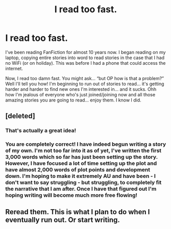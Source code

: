 #+TITLE: I read too fast.

* I read too fast.
:PROPERTIES:
:Author: SupersymmetricPhoton
:Score: 0
:DateUnix: 1603752004.0
:DateShort: 2020-Oct-27
:FlairText: Discussion
:END:
I've been reading FanFiction for almost 10 years now. I began reading on my laptop, copying entire stories into word to read stories in the case that I had no WiFi (or on holiday). This was before I had a phone that could access the internet.

Now, I read too damn fast. You might ask... “but OP how is that a problem?” Well I'll tell you how! I'm beginning to run out of stories to read... it's getting harder and harder to find new ones I'm interested in... and it sucks. Ohh how I'm jealous of everyone who's just joined/joining now and all those amazing stories you are going to read... enjoy them. I know I did.


** [deleted]
:PROPERTIES:
:Score: 6
:DateUnix: 1603752196.0
:DateShort: 2020-Oct-27
:END:

*** That's actually a great idea!
:PROPERTIES:
:Author: HarryPotterIsAmazing
:Score: 5
:DateUnix: 1603752299.0
:DateShort: 2020-Oct-27
:END:


*** You are completely correct! I have indeed begun writing a story of my own. I'm not too far into it as of yet, I've written the first 3,000 words which so far has just been setting up the story. However, I have focused a lot of time setting up the plot and have almost 2,000 words of plot points and development down. I'm hoping to make it extremely AU and have been - I don't want to say struggling - but struggling, to completely fit the narrative that I am after. Once I have that figured out I'm hoping writing will become much more free flowing!
:PROPERTIES:
:Author: SupersymmetricPhoton
:Score: 5
:DateUnix: 1603752561.0
:DateShort: 2020-Oct-27
:END:


** Reread them. This is what I plan to do when I eventually run out. Or start writing.
:PROPERTIES:
:Author: Indefinite-Reality
:Score: 2
:DateUnix: 1603765875.0
:DateShort: 2020-Oct-27
:END:
